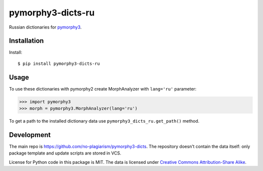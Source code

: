 pymorphy3-dicts-ru
==========================================================

Russian dictionaries for `pymorphy3`_.

.. _pymorphy3: https://github.com/no-plagiarism/pymorphy3

Installation
------------

Install::

    $ pip install pymorphy3-dicts-ru

Usage
-----

To use these dictionaries with pymorphy2 create MorphAnalyzer
with ``lang='ru'`` parameter:

>>> import pymorphy3
>>> morph = pymorphy3.MorphAnalyzer(lang='ru')

To get a path to the installed dictionary data use
``pymorphy3_dicts_ru.get_path()`` method.

Development
-----------

The main repo is https://github.com/no-plagiarism/pymorphy3-dicts. The repository
doesn't contain the data itself: only package template and update
scripts are stored in VCS.

License for Python code in this package is MIT.
The data is licensed under
`Creative Commons Attribution-Share Alike <http://creativecommons.org/licenses/by-sa/3.0/>`_.
